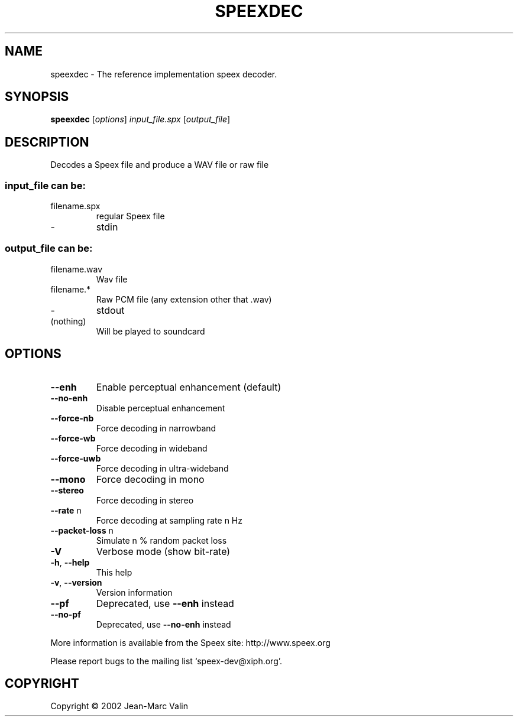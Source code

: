 .\" DO NOT MODIFY THIS FILE!  It was generated by help2man 1.29.
.TH SPEEXDEC "1" "September 2003" "speexdec version 1.1" "User Commands"
.SH NAME
speexdec \- The reference implementation speex decoder.
.SH SYNOPSIS
.B speexdec
[\fIoptions\fR] \fIinput_file.spx \fR[\fIoutput_file\fR]
.SH DESCRIPTION
Decodes a Speex file and produce a WAV file or raw file
.SS "input_file can be:"
.TP
filename.spx
regular Speex file
.TP
-
stdin
.SS "output_file can be:"
.TP
filename.wav
Wav file
.TP
filename.*
Raw PCM file (any extension other that .wav)
.TP
-
stdout
.TP
(nothing)
Will be played to soundcard
.SH OPTIONS
.TP
\fB\-\-enh\fR
Enable perceptual enhancement (default)
.TP
\fB\-\-no\-enh\fR
Disable perceptual enhancement
.TP
\fB\-\-force\-nb\fR
Force decoding in narrowband
.TP
\fB\-\-force\-wb\fR
Force decoding in wideband
.TP
\fB\-\-force\-uwb\fR
Force decoding in ultra-wideband
.TP
\fB\-\-mono\fR
Force decoding in mono
.TP
\fB\-\-stereo\fR
Force decoding in stereo
.TP
\fB\-\-rate\fR n
Force decoding at sampling rate n Hz
.TP
\fB\-\-packet\-loss\fR n
Simulate n % random packet loss
.TP
\fB\-V\fR
Verbose mode (show bit-rate)
.TP
\fB\-h\fR, \fB\-\-help\fR
This help
.TP
\fB\-v\fR, \fB\-\-version\fR
Version information
.TP
\fB\-\-pf\fR
Deprecated, use \fB\-\-enh\fR instead
.TP
\fB\-\-no\-pf\fR
Deprecated, use \fB\-\-no\-enh\fR instead
.PP
More information is available from the Speex site: http://www.speex.org
.PP
Please report bugs to the mailing list `speex-dev@xiph.org'.
.SH COPYRIGHT
Copyright \(co 2002 Jean-Marc Valin
